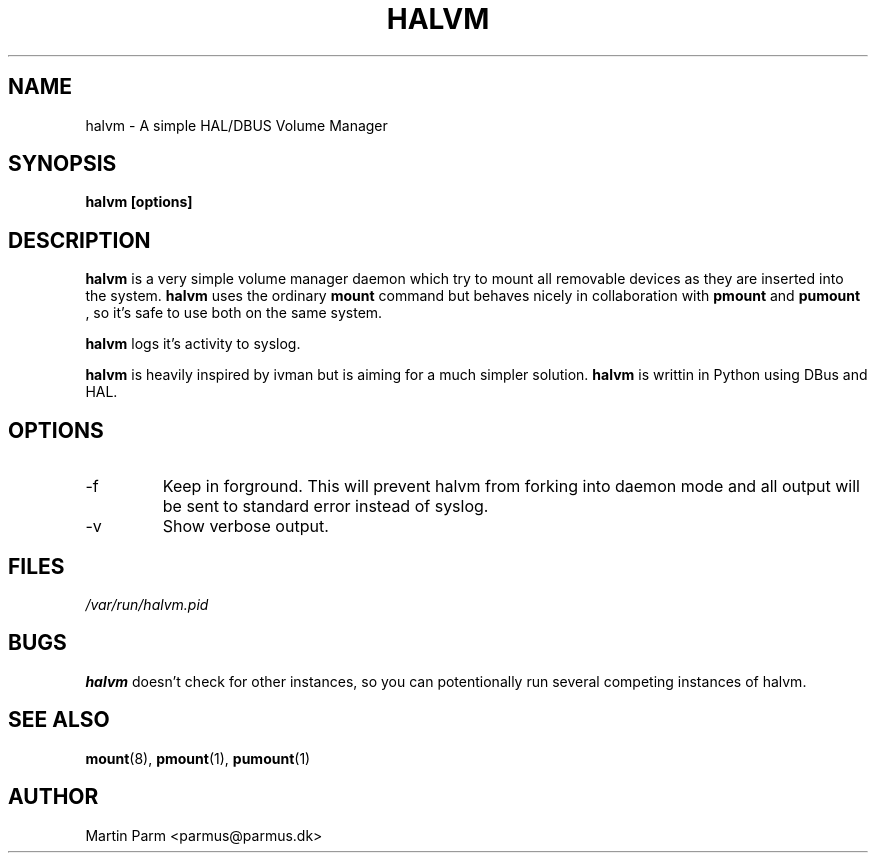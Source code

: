 .\" Process this file with
.\" groff -man -Tascii halvm.8
.\"
.TH HALVM 8 "NOVEMBER 2006" Linux "User Manuals"
.SH NAME
halvm \- A simple HAL/DBUS Volume Manager
.SH SYNOPSIS
.B halvm [options]
.SH DESCRIPTION
.B halvm
is a very simple volume manager daemon which try to mount all removable devices as they are inserted into the system.
.B halvm
uses the ordinary
.B mount
command but behaves nicely in collaboration with
.B pmount
and
.B pumount
, so it's safe to use both on the same system.

.B halvm
logs it's activity to syslog.

.B halvm
is heavily inspired by ivman but is aiming for a much simpler solution.
.B halvm
is writtin in Python using DBus and HAL.
.SH OPTIONS
.IP -f
Keep in forground. This will prevent halvm from forking into daemon mode and all output will be sent to standard error instead of syslog.
.IP -v
Show verbose output.
.SH FILES
.I /var/run/halvm.pid
.RS halvm will log it's own pid to this file.
.SH BUGS
.B halvm
doesn't check for other instances, so you can potentionally run several competing instances of halvm.
.SH "SEE ALSO"
.BR mount (8),
.BR pmount (1),
.BR pumount (1)
.SH AUTHOR
Martin Parm <parmus@parmus.dk>
